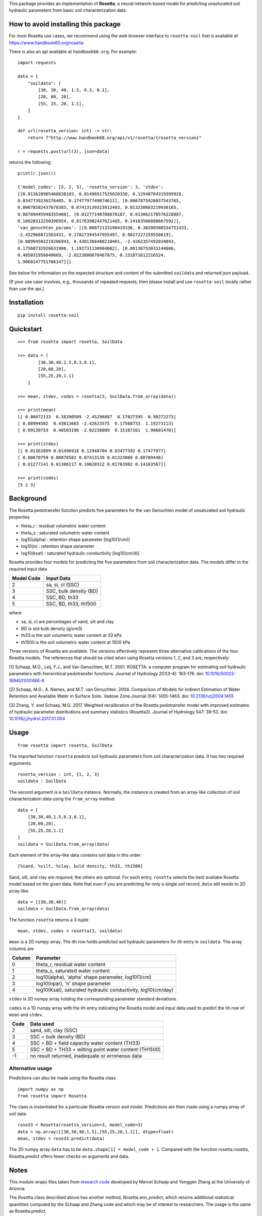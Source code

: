 This package provides an implementation of **Rosetta**, a neural
network-based model for predicting unasturated soil hydraulic parameters
from basic soil characterization data.

How to avoid installing this package
====================================

For most Rosetta use cases, we recommend using the web browser interface
to ``rosetta-soil`` that is available at
`<https://www.handbook60.org/rosetta>`_

There is also an api available at ``handbook60.org``.  For example::

    import requests

    data = { 
        "soildata": [
            [30, 30, 40, 1.5, 0.3, 0.1],  
            [20, 60, 20],
            [55, 25, 20, 1.1],
        ]
    }

    def url(rosetta_version: int) -> str:
        return f"http://www.handbook60.org/api/v1/rosetta/{rosetta_version}"

    r = requests.post(url(3), json=data)

returns the following::

    print(r.json())

    {'model_codes': [5, 2, 3], 'rosetta_version': 3, 'stdev': 
    [[0.013628985468838103, 0.01496917525020338, 0.12948704319399928, 
    0.0347739236276485, 0.1747797749074611], [0.0067075928037543765, 
    0.00878582437678383, 0.07413139323912403, 0.013230683219936165, 
    0.08709445948355408], [0.01277140708670187, 0.013062170576228887, 
    0.10020312250396954, 0.01763982447621485, 0.14163566888667592]], 
    'van_genuchten_params': [[0.06872133198419336, 0.38390508534751433, 
    -2.452968871563431, 0.17827394547955497, 0.9827227259550619], 
    [0.08994502219206943, 0.4301366480210401, -2.4262357492034043, 
    0.17568732926631986, 1.192731130984082], [0.09130753033144606, 
    0.485031958049669, -2.0223880878467875, 0.151071612216524, 
    1.9060147751706147]]}

See below for information on the expected structure and content of the
submitted ``soildata`` and returned json payload.

[If your use case involves, e.g., thousands of repeated requests, then
please install and use ``rosetta-soil`` locally rather than use the api.]
 
Installation
============
::

    pip install rosetta-soil

Quickstart
==========
::

    >>> from rosetta import rosetta, SoilData

    >>> data = [
            [30,30,40,1.5,0.3,0.1],  
            [20,60,20],
            [55,25,20,1.1]
        ]

    >>> mean, stdev, codes = rosetta(3, SoilData.from_array(data))

    >>> print(mean)
    [[ 0.06872133  0.38390509 -2.45296887  0.17827395  0.98272273]
    [ 0.08994502  0.43013665 -2.42623575  0.17568733  1.19273113]
    [ 0.09130753  0.48503196 -2.02238809  0.15107161  1.90601478]]

    >>> print(stdev)
    [[ 0.01362899 0.01496918 0.12948704 0.03477392 0.17477977]
    [ 0.00670759 0.00878582 0.07413139 0.01323068 0.08709446]
    [ 0.01277141 0.01306217 0.10020312 0.01763982 0.14163567]]

    >>> print(codes)
    [5 2 3]


Background
==========

The Rosetta pedotransfer function predicts five parameters for the van
Genuchten model of unsaturated soil hydraulic properties

* theta_r      : residual volumetric water content
* theta_s      : saturated volumetric water content
* log10(alpha) : retention shape parameter [log10(1/cm)]
* log10(n)     : retention shape parameter
* log10(ksat)  : saturated hydraulic conductivity [log10(cm/d)]

Rosetta provides four models for predicting the five parameters from soil
characterization data. The models differ in the required input data

+------------+------------------------+
| Model Code | Input Data             |
+============+========================+
|      2     | sa, si, cl (SSC)       |
+------------+------------------------+
|      3     | SSC, bulk density (BD) |
+------------+------------------------+
|      4     | SSC, BD, th33          |
+------------+------------------------+
|      5     | SSC, BD, th33, th1500  |
+------------+------------------------+

where

* sa, si, cl are percentages of sand, silt and clay
* BD is soil bulk density (g/cm3)
* th33 is the soil volumetric water content at 33 kPa
* th1500 is the soil volumetric water content at 1500 kPa

Three versions of Rosetta are available. The versions effectively represent
three alternative calibrations of the four Rosetta models. 
The references that should be cited when using Rosetta versions 1, 2,
and 3 are, respectively:

[1] Schaap, M.G., Leij, F.J., and Van Genuchten, M.T. 2001. ROSETTA: a
computer program for estimating soil hydraulic parameters with
hierarchical pedotransfer functions. Journal of Hydrology 251(3-4): 163-176.
doi: `10.1016/S0022-1694(01)00466-8 <https://doi.org/10.1016/S0022-1694(01)00466-8)>`_

[2] Schaap, M.G., A. Nemes, and M.T. van Genuchten. 2004. Comparison of Models
for Indirect Estimation of Water Retention and Available Water in Surface Soils.
Vadose Zone Journal 3(4): 1455-1463.
doi: `10.2136/vzj2004.1455 <https://doi.org/10.2136/vzj2004.1455>`_

[3] Zhang, Y. and Schaap, M.G. 2017. Weighted recalibration of the Rosetta
pedotransfer model with improved estimates of hydraulic parameter
distributions and summary statistics (Rosetta3). Journal of Hydrology 547: 39-53.
doi: `10.1016/j.jhydrol.2017.01.004 <https://doi.org/10.1016/j.jhydrol.2017.01.004>`_


Usage
=====
::

    from rosetta import rosetta, SoilData

The imported function ``rosetta`` predicts soil hydraulic parameters from
soil characterization data. It has two required arguments::

    rosetta_version : int, {1, 2, 3}
    soildata : SoilData

The second argument is a ``SoilData`` instance. Normally, the instance is
created from an array-like collection of soil characterization data
using the ``from_array`` method.
::

    data = [
        [30,30,40,1.5,0.3,0.1],  
        [20,60,20],
        [55,25,20,1.1]
    ]
    soildata = SoilData.from_array(data)

Each element of the array-like data contains soil data in this order::

    [%sand, %silt, %clay, buld density, th33, th1500]

Sand, silt, and clay are required; the others are optional. For each
entry, ``rosetta`` selects the best availabe Rosetta model based on
the given data.  Note that even if you are predicting for only a single
soil record, ``data`` still needs to 2D array-like::

    data = [[30,30,40]]
    soildata = SoilData.from_array(data)

The function ``rosetta`` returns a 3-tuple
::

   mean, stdev, codes = rosetta(3, soildata)

``mean`` is a 2D numpy array. The ith row holds predicted soil hydraulic
parameters for ith entry in ``soildata``. The array columns are

+-------+---------------------------------------------------------------+
|Column | Parameter                                                     |
+=======+===============================================================+
|   0   | theta_r, residual water content                               |
+-------+---------------------------------------------------------------+
|   1   | theta_s, saturated water content                              |
+-------+---------------------------------------------------------------+
|   2   | log10(alpha), 'alpha' shape parameter, log10(1/cm)            | 
+-------+---------------------------------------------------------------+
|   3   | log10(npar), 'n' shape parameter                              |
+-------+---------------------------------------------------------------+
|   4   | log10(Ksat), saturated hydraulic conductivity, log10(cm/day)  |
+-------+---------------------------------------------------------------+

``stdev`` is 2D numpy array holding the corresponding parameter standard
deviations.

``codes`` is a 1D numpy array with the ith entry indicating the
Rosetta model and input data used to predict the ith row of ``mean``
and ``stdev``.

+------+--------------------------------------------------------+
| Code | Data used                                              |
+======+========================================================+
|    2 | sand, silt, clay (SSC)                                 |
+------+--------------------------------------------------------+
|    3 | SSC + bulk density (BD)                                |
+------+--------------------------------------------------------+
|    4 | SSC + BD + field capacity water content (TH33)         | 
+------+--------------------------------------------------------+
|    5 | SSC + BD + TH33 + wilting point water content (TH1500) |
+------+--------------------------------------------------------+
|   -1 | no result returned, inadequate or erroneous data       |
+------+--------------------------------------------------------+

Alternative usage
-----------------

Predictions can also be made using the Rosetta class
::

    import numpy as np
    from rosetta import Rosetta

The class is instantiated for a particular Rosetta version and model.
Predictions are then made using a numpy array of soil data.
::

    rose33 = Rosetta(rosetta_version=3, model_code=3)
    data = np.array([[30,30,40,1.5],[55,25,20,1.1]], dtype=float)
    mean, stdev = rose33.predict(data)

The 2D numpy array ``data`` has to be ``data.shape[1] = model_code + 1``.
Compared with the function rosetta.rosetta, Rosetta.predict offers
fewer checks on arguments and data.


Notes
=====

This module wraps files taken from
`research code <http://www.u.arizona.edu/~ygzhang/download.html>`_
developed by Marcel Schaap and Yonggen Zhang at the University of
Arizona. 

The Rosetta class described above has another method,
Rosetta.ann_predict, which returns additional statistical quantities
computed by the Schaap and Zhang code and which may be of interest to
researchers. The usage is the same as Rosetta.predict,
::

    rose33 = Rosetta(rosetta_version=3, model_code=3)
    data = np.array([[30,30,40,1.5],[55,25,20,1.1]], dtype=float)
    results = rose33.ann_predict(data, sum_data=True)

However, in this case, the returned ``results`` is a dictionay of parameters
and statistical results. Note the arrays in ``results`` are the transpose 
of what is returned by other functions and methods in ``rosetta-soil``
See the file ``ANN_Module.py`` and the code base of 
`Schaap and Zhang <http://www.u.arizona.edu/~ygzhang/download.html>`_
for more information.
